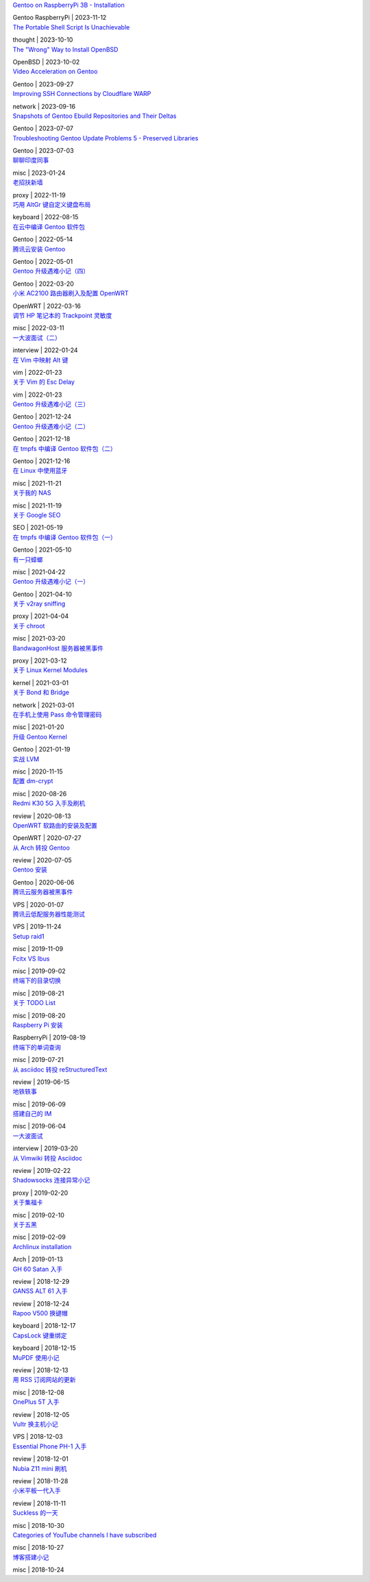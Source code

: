 .. container:: posts

	`Gentoo on RaspberryPi 3B - Installation </2023/11/12_Gentoo%20on%20RaspberryPi%203B%20-%20Installation.html>`_

	Gentoo RaspberryPi | 2023-11-12

.. container:: posts

	`The Portable Shell Script Is Unachievable </2023/10/10_The%20Portable%20Shell%20Script%20Is%20Unachievable.html>`_

	thought | 2023-10-10

.. container:: posts

	`The "Wrong" Way to Install OpenBSD </2023/10/02_The%20%22Wrong%22%20Way%20to%20Install%20OpenBSD.html>`_

	OpenBSD | 2023-10-02

.. container:: posts

	`Video Acceleration on Gentoo </2023/09/27_Video%20Acceleration%20on%20Gentoo.html>`_

	Gentoo | 2023-09-27

.. container:: posts

	`Improving SSH Connections by Cloudflare WARP </2023/09/16_Improving%20SSH%20Connections%20by%20Cloudflare%20WARP.html>`_

	network | 2023-09-16

.. container:: posts

	`Snapshots of Gentoo Ebuild Repositories and Their Deltas </2023/07/07_Snapshots%20of%20Gentoo%20Ebuild%20Repositories%20and%20Their%20Deltas.html>`_

	Gentoo | 2023-07-07

.. container:: posts

	`Troubleshooting Gentoo Update Problems 5 - Preserved Libraries </2023/07/03_Troubleshooting%20Gentoo%20Update%20Problems%205%20-%20Preserved%20Libraries.html>`_

	Gentoo | 2023-07-03

.. container:: posts

	`聊聊印度同事 </2023/01/24_%E8%81%8A%E8%81%8A%E5%8D%B0%E5%BA%A6%E5%90%8C%E4%BA%8B.html>`_

	misc | 2023-01-24

.. container:: posts

	`老招扶新墙 </2022/11/19_%E8%80%81%E6%8B%9B%E6%89%B6%E6%96%B0%E5%A2%99.html>`_

	proxy | 2022-11-19

.. container:: posts

	`巧用 AltGr 键自定义键盘布局 </2022/08/15_%E5%B7%A7%E7%94%A8%20AltGr%20%E9%94%AE%E8%87%AA%E5%AE%9A%E4%B9%89%E9%94%AE%E7%9B%98%E5%B8%83%E5%B1%80.html>`_

	keyboard | 2022-08-15

.. container:: posts

	`在云中编译 Gentoo 软件包 </2022/05/14_%E5%9C%A8%E4%BA%91%E4%B8%AD%E7%BC%96%E8%AF%91%20Gentoo%20%E8%BD%AF%E4%BB%B6%E5%8C%85.html>`_

	Gentoo | 2022-05-14

.. container:: posts

	`腾讯云安装 Gentoo </2022/05/01_%E8%85%BE%E8%AE%AF%E4%BA%91%E5%AE%89%E8%A3%85%20Gentoo.html>`_

	Gentoo | 2022-05-01

.. container:: posts

	`Gentoo 升级遇难小记（四） </2022/03/20_Gentoo%20%E5%8D%87%E7%BA%A7%E9%81%87%E9%9A%BE%E5%B0%8F%E8%AE%B0%EF%BC%88%E5%9B%9B%EF%BC%89.html>`_

	Gentoo | 2022-03-20

.. container:: posts

	`小米 AC2100 路由器刷入及配置 OpenWRT </2022/03/16_%E5%B0%8F%E7%B1%B3%20AC2100%20%E8%B7%AF%E7%94%B1%E5%99%A8%E5%88%B7%E5%85%A5%E5%8F%8A%E9%85%8D%E7%BD%AE%20OpenWRT.html>`_

	OpenWRT | 2022-03-16

.. container:: posts

	`调节 HP 笔记本的 Trackpoint 灵敏度 </2022/03/11_%E8%B0%83%E8%8A%82%20HP%20%E7%AC%94%E8%AE%B0%E6%9C%AC%E7%9A%84%20Trackpoint%20%E7%81%B5%E6%95%8F%E5%BA%A6.html>`_

	misc | 2022-03-11

.. container:: posts

	`一大波面试（二） </2022/01/24_%E4%B8%80%E5%A4%A7%E6%B3%A2%E9%9D%A2%E8%AF%95%EF%BC%88%E4%BA%8C%EF%BC%89.html>`_

	interview | 2022-01-24

.. container:: posts

	`在 Vim 中映射 Alt 键 </2022/01/23_%E5%9C%A8%20Vim%20%E4%B8%AD%E6%98%A0%E5%B0%84%20Alt%20%E9%94%AE.html>`_

	vim | 2022-01-23

.. container:: posts

	`关于 Vim 的 Esc Delay </2022/01/23_%E5%85%B3%E4%BA%8E%20Vim%20%E7%9A%84%20Esc%20Delay.html>`_

	vim | 2022-01-23

.. container:: posts

	`Gentoo 升级遇难小记（三） </2021/12/24_Gentoo%20%E5%8D%87%E7%BA%A7%E9%81%87%E9%9A%BE%E5%B0%8F%E8%AE%B0%EF%BC%88%E4%B8%89%EF%BC%89.html>`_

	Gentoo | 2021-12-24

.. container:: posts

	`Gentoo 升级遇难小记（二） </2021/12/18_Gentoo%20%E5%8D%87%E7%BA%A7%E9%81%87%E9%9A%BE%E5%B0%8F%E8%AE%B0%EF%BC%88%E4%BA%8C%EF%BC%89.html>`_

	Gentoo | 2021-12-18

.. container:: posts

	`在 tmpfs 中编译 Gentoo 软件包（二） </2021/12/16_%E5%9C%A8%20tmpfs%20%E4%B8%AD%E7%BC%96%E8%AF%91%20Gentoo%20%E8%BD%AF%E4%BB%B6%E5%8C%85%EF%BC%88%E4%BA%8C%EF%BC%89.html>`_

	Gentoo | 2021-12-16

.. container:: posts

	`在 Linux 中使用蓝牙 </2021/11/21_%E5%9C%A8%20Linux%20%E4%B8%AD%E4%BD%BF%E7%94%A8%E8%93%9D%E7%89%99.html>`_

	misc | 2021-11-21

.. container:: posts

	`关于我的 NAS </2021/11/19_%E5%85%B3%E4%BA%8E%E6%88%91%E7%9A%84%20NAS.html>`_

	misc | 2021-11-19

.. container:: posts

	`关于 Google SEO </2021/05/19_%E5%85%B3%E4%BA%8E%20Google%20SEO.html>`_

	SEO | 2021-05-19

.. container:: posts

	`在 tmpfs 中编译 Gentoo 软件包（一） </2021/05/10_%E5%9C%A8%20tmpfs%20%E4%B8%AD%E7%BC%96%E8%AF%91%20Gentoo%20%E8%BD%AF%E4%BB%B6%E5%8C%85%EF%BC%88%E4%B8%80%EF%BC%89.html>`_

	Gentoo | 2021-05-10

.. container:: posts

	`有一只蟑螂 </2021/04/22_%E6%9C%89%E4%B8%80%E5%8F%AA%E8%9F%91%E8%9E%82.html>`_

	misc | 2021-04-22

.. container:: posts

	`Gentoo 升级遇难小记（一） </2021/04/10_Gentoo%20%E5%8D%87%E7%BA%A7%E9%81%87%E9%9A%BE%E5%B0%8F%E8%AE%B0%EF%BC%88%E4%B8%80%EF%BC%89.html>`_

	Gentoo | 2021-04-10

.. container:: posts

	`关于 v2ray sniffing </2021/04/04_%E5%85%B3%E4%BA%8E%20v2ray%20sniffing.html>`_

	proxy | 2021-04-04

.. container:: posts

	`关于 chroot </2021/03/20_%E5%85%B3%E4%BA%8E%20chroot.html>`_

	misc | 2021-03-20

.. container:: posts

	`BandwagonHost 服务器被黑事件 </2021/03/12_BandwagonHost%20%E6%9C%8D%E5%8A%A1%E5%99%A8%E8%A2%AB%E9%BB%91%E4%BA%8B%E4%BB%B6.html>`_

	proxy | 2021-03-12

.. container:: posts

	`关于 Linux Kernel Modules </2021/03/01_%E5%85%B3%E4%BA%8E%20Linux%20Kernel%20Modules.html>`_

	kernel | 2021-03-01

.. container:: posts

	`关于 Bond 和 Bridge </2021/03/01_%E5%85%B3%E4%BA%8E%20Bond%20%E5%92%8C%20Bridge.html>`_

	network | 2021-03-01

.. container:: posts

	`在手机上使用 Pass 命令管理密码 </2021/01/20_%E5%9C%A8%E6%89%8B%E6%9C%BA%E4%B8%8A%E4%BD%BF%E7%94%A8%20Pass%20%E5%91%BD%E4%BB%A4%E7%AE%A1%E7%90%86%E5%AF%86%E7%A0%81.html>`_

	misc | 2021-01-20

.. container:: posts

	`升级 Gentoo Kernel </2021/01/19_%E5%8D%87%E7%BA%A7%20Gentoo%20Kernel.html>`_

	Gentoo | 2021-01-19

.. container:: posts

	`实战 LVM </2020/11/15_%E5%AE%9E%E6%88%98%20LVM.html>`_

	misc | 2020-11-15

.. container:: posts

	`配置 dm-crypt </2020/08/26_%E9%85%8D%E7%BD%AE%20dm-crypt.html>`_

	misc | 2020-08-26

.. container:: posts

	`Redmi K30 5G 入手及刷机 </2020/08/13_Redmi%20K30%205G%20%E5%85%A5%E6%89%8B%E5%8F%8A%E5%88%B7%E6%9C%BA.html>`_

	review | 2020-08-13

.. container:: posts

	`OpenWRT 软路由的安装及配置 </2020/07/27_OpenWRT%20%E8%BD%AF%E8%B7%AF%E7%94%B1%E7%9A%84%E5%AE%89%E8%A3%85%E5%8F%8A%E9%85%8D%E7%BD%AE.html>`_

	OpenWRT | 2020-07-27

.. container:: posts

	`从 Arch 转投 Gentoo </2020/07/05_%E4%BB%8E%20Arch%20%E8%BD%AC%E6%8A%95%20Gentoo.html>`_

	review | 2020-07-05

.. container:: posts

	`Gentoo 安装 </2020/06/06_Gentoo%20%E5%AE%89%E8%A3%85.html>`_

	Gentoo | 2020-06-06

.. container:: posts

	`腾讯云服务器被黑事件 </2020/01/07_%E8%85%BE%E8%AE%AF%E4%BA%91%E6%9C%8D%E5%8A%A1%E5%99%A8%E8%A2%AB%E9%BB%91%E4%BA%8B%E4%BB%B6.html>`_

	VPS | 2020-01-07

.. container:: posts

	`腾讯云低配服务器性能测试 </2019/11/24_%E8%85%BE%E8%AE%AF%E4%BA%91%E4%BD%8E%E9%85%8D%E6%9C%8D%E5%8A%A1%E5%99%A8%E6%80%A7%E8%83%BD%E6%B5%8B%E8%AF%95.html>`_

	VPS | 2019-11-24

.. container:: posts

	`Setup raid1 </2019/11/09_Setup%20raid1.html>`_

	misc | 2019-11-09

.. container:: posts

	`Fcitx VS Ibus </2019/09/02_Fcitx%20VS%20Ibus.html>`_

	misc | 2019-09-02

.. container:: posts

	`终端下的目录切换 </2019/08/21_%E7%BB%88%E7%AB%AF%E4%B8%8B%E7%9A%84%E7%9B%AE%E5%BD%95%E5%88%87%E6%8D%A2.html>`_

	misc | 2019-08-21

.. container:: posts

	`关于 TODO List </2019/08/20_%E5%85%B3%E4%BA%8E%20TODO%20List.html>`_

	misc | 2019-08-20

.. container:: posts

	`Raspberry Pi 安装 </2019/08/19_Raspberry%20Pi%20%E5%AE%89%E8%A3%85.html>`_

	RaspberryPi | 2019-08-19

.. container:: posts

	`终端下的单词查询 </2019/07/21_%E7%BB%88%E7%AB%AF%E4%B8%8B%E7%9A%84%E5%8D%95%E8%AF%8D%E6%9F%A5%E8%AF%A2.html>`_

	misc | 2019-07-21

.. container:: posts

	`从 asciidoc 转投 reStructuredText </2019/06/15_%E4%BB%8E%20asciidoc%20%E8%BD%AC%E6%8A%95%20reStructuredText.html>`_

	review | 2019-06-15

.. container:: posts

	`地铁轶事 </2019/06/09_%E5%9C%B0%E9%93%81%E8%BD%B6%E4%BA%8B.html>`_

	misc | 2019-06-09

.. container:: posts

	`搭建自己的 IM </2019/06/04_%E6%90%AD%E5%BB%BA%E8%87%AA%E5%B7%B1%E7%9A%84%20IM.html>`_

	misc | 2019-06-04

.. container:: posts

	`一大波面试 </2019/03/20_%E4%B8%80%E5%A4%A7%E6%B3%A2%E9%9D%A2%E8%AF%95.html>`_

	interview | 2019-03-20

.. container:: posts

	`从 Vimwiki 转投 Asciidoc </2019/02/22_%E4%BB%8E%20Vimwiki%20%E8%BD%AC%E6%8A%95%20Asciidoc.html>`_

	review | 2019-02-22

.. container:: posts

	`Shadowsocks 连接异常小记 </2019/02/20_Shadowsocks%20%E8%BF%9E%E6%8E%A5%E5%BC%82%E5%B8%B8%E5%B0%8F%E8%AE%B0.html>`_

	proxy | 2019-02-20

.. container:: posts

	`关于集福卡 </2019/02/10_%E5%85%B3%E4%BA%8E%E9%9B%86%E7%A6%8F%E5%8D%A1.html>`_

	misc | 2019-02-10

.. container:: posts

	`关于五黑 </2019/02/09_%E5%85%B3%E4%BA%8E%E4%BA%94%E9%BB%91.html>`_

	misc | 2019-02-09

.. container:: posts

	`Archlinux installation </2019/01/13_Archlinux%20installation.html>`_

	Arch | 2019-01-13

.. container:: posts

	`GH 60 Satan 入手 </2018/12/29_GH%2060%20Satan%20%E5%85%A5%E6%89%8B.html>`_

	review | 2018-12-29

.. container:: posts

	`GANSS ALT 61 入手 </2018/12/24_GANSS%20ALT%2061%20%E5%85%A5%E6%89%8B.html>`_

	review | 2018-12-24

.. container:: posts

	`Rapoo V500 换键帽 </2018/12/17_Rapoo%20V500%20%E6%8D%A2%E9%94%AE%E5%B8%BD.html>`_

	keyboard | 2018-12-17

.. container:: posts

	`CapsLock 键重绑定 </2018/12/15_CapsLock%20%E9%94%AE%E9%87%8D%E7%BB%91%E5%AE%9A.html>`_

	keyboard | 2018-12-15

.. container:: posts

	`MuPDF 使用小记 </2018/12/13_MuPDF%20%E4%BD%BF%E7%94%A8%E5%B0%8F%E8%AE%B0.html>`_

	review | 2018-12-13

.. container:: posts

	`用 RSS 订阅网站的更新 </2018/12/08_%E7%94%A8%20RSS%20%E8%AE%A2%E9%98%85%E7%BD%91%E7%AB%99%E7%9A%84%E6%9B%B4%E6%96%B0.html>`_

	misc | 2018-12-08

.. container:: posts

	`OnePlus 5T 入手 </2018/12/05_OnePlus%205T%20%E5%85%A5%E6%89%8B.html>`_

	review | 2018-12-05

.. container:: posts

	`Vultr 换主机小记 </2018/12/03_Vultr%20%E6%8D%A2%E4%B8%BB%E6%9C%BA%E5%B0%8F%E8%AE%B0.html>`_

	VPS | 2018-12-03

.. container:: posts

	`Essential Phone PH-1 入手 </2018/12/01_Essential%20Phone%20PH-1%20%E5%85%A5%E6%89%8B.html>`_

	review | 2018-12-01

.. container:: posts

	`Nubia Z11 mini 刷机 </2018/11/28_Nubia%20Z11%20mini%20%E5%88%B7%E6%9C%BA.html>`_

	review | 2018-11-28

.. container:: posts

	`小米平板一代入手 </2018/11/11_%E5%B0%8F%E7%B1%B3%E5%B9%B3%E6%9D%BF%E4%B8%80%E4%BB%A3%E5%85%A5%E6%89%8B.html>`_

	review | 2018-11-11

.. container:: posts

	`Suckless 的一天 </2018/10/30_Suckless%20%E7%9A%84%E4%B8%80%E5%A4%A9.html>`_

	misc | 2018-10-30

.. container:: posts

	`Categories of YouTube channels I have subscribed </2018/10/27_Categories%20of%20YouTube%20channels%20I%20have%20subscribed.html>`_

	misc | 2018-10-27

.. container:: posts

	`博客搭建小记 </2018/10/24_%E5%8D%9A%E5%AE%A2%E6%90%AD%E5%BB%BA%E5%B0%8F%E8%AE%B0.html>`_

	misc | 2018-10-24

